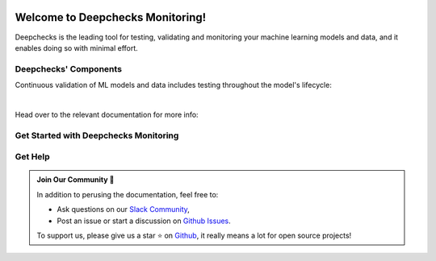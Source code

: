 .. image:: /_static/images/general/deepchecks-logo-with-white-wide-back.png
   :target: https://deepchecks.com/?utm_source=docs.deepchecks.com&utm_medium=referral&utm_campaign=welcome
   :alt: Deepchecks Logo
   :align: center
   :width: 80%


===================================
Welcome to Deepchecks Monitoring!
===================================

Deepchecks is the leading tool for testing, validating and monitoring your machine learning models
and data, and it enables doing so with minimal effort.

.. image:: /_static/images/welcome/2303_monitoring_screens.png
   :alt: Deepchecks Monitoring Dashboard
   :align: center
   :width: 80%


Deepchecks' Components
=======================

Continuous validation of ML models and data includes testing throughout the model's lifecycle:

.. image:: /_static/images/general/testing_phases_in_pipeline.png
   :alt: Phases for Continuous Validation of ML Models and Data
   :align: center

|

Head over to the relevant documentation for more info:

.. grid:: 1
    :gutter: 3

    .. grid-item-card:: Testing Package
        :link-type: doc
        :link: deepchecks:getting-started/welcome
        :img-top: /_static/images/welcome/research_title.png
        :columns: 4

        Tests during research and model development
    
    .. grid-item-card:: Testing Package CI/CD Usage
        :link-type: doc
        :link: deepchecks:user-guide/general/ci_cd
        :img-top: /_static/images/welcome/ci_cd_title.png
        :columns: 4
        
        Tests before deploying the model to production

    .. grid-item-card:: Monitoring (Here)
        :link-type: ref
        :link: welcome__start_with_deepchecks_monitoring
        :img-top: /_static/images/welcome/monitoring_title.png
        :columns: 4

        Tests and continuous monitoring during production
        


.. _welcome__start_with_deepchecks_monitoring:
   
Get Started with Deepchecks Monitoring
========================================

.. grid:: 1
    :gutter: 3
    
    .. grid-item-card:: 🏃‍♀️ Quickstart 🏃‍♀️
        :link-type: doc
        :link: /user-guide/tabular/auto_quickstarts/plot_quickstart
        
        End-to-end guide to start monitoring your first model in a few minutes.

    .. grid-item-card:: 💻  Install 💻 
        :link-type: doc
        :link: /installation/index

        Install the deepchecks-client and get your API token
        to start working with the system.
    
    .. grid-item-card:: 🤓 User Guide 🤓
        :link-type: doc
        :link: /user-guide/index
        
        A comprehensive view of deepchecks monitoring functionalities,
        concepts, available configurations and core use cases.

    .. grid-item-card:: 🚀 Demos 🚀
        :link-type: doc
        :link: /user-guide/auto_demos/index
        
        Full example of industry use cases - from sending the data to seeing and 
        understanding the results in the system. Follow along the examples or download 
        them and run them yourself!

    .. grid-item-card:: 🤖 API Reference 🤖
        :link-type: doc
        :link: /api/index
        
        Reference for all of Deepchecks' SDK's components.



Get Help
==========

.. admonition:: Join Our Community 👋
   :class: tip

   In addition to perusing the documentation, feel free to:

   - Ask questions on our `Slack Community <https://www.deepchecks.com/slack>`__,
   - Post an issue or start a discussion on `Github Issues <https://github.com/deepchecks/deepchecks/issues>`__.

   To support us, please give us a star ⭐️ on `Github <https://github.com/deepchecks/deepchecks>`__, it really means a lot for open source projects!